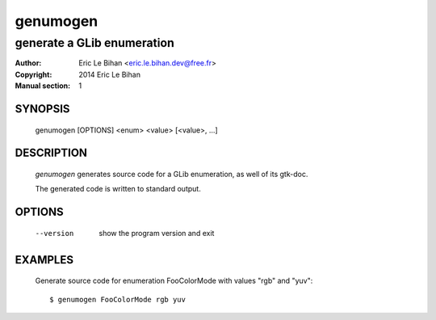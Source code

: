 =========
genumogen
=========

---------------------------
generate a GLib enumeration
---------------------------

:Author: Eric Le Bihan <eric.le.bihan.dev@free.fr>
:Copyright: 2014 Eric Le Bihan
:Manual section: 1

SYNOPSIS
========

  genumogen [OPTIONS] <enum> <value> [<value>, ...]

DESCRIPTION
===========

  `genumogen` generates source code for a GLib enumeration, as well of its
  gtk-doc.

  The generated code is written to standard output.

OPTIONS
=======

  --version    show the program version and exit

EXAMPLES
========

  Generate source code for enumeration FooColorMode with values "rgb" and
  "yuv"::

    $ genumogen FooColorMode rgb yuv

.. vim: ft=rst
